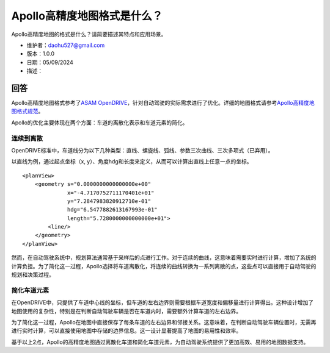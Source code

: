 Apollo高精度地图格式是什么？
============================

Apollo高精度地图的格式是什么？请简要描述其特点和应用场景。

-  维护者：\ daohu527@gmail.com
-  版本：1.0.0
-  日期：05/09/2024
-  描述：

回答
----

Apollo高精度地图格式参考了\ `ASAM
OpenDRIVE <https://www.asam.net/standards/detail/opendrive/>`__\ ，针对自动驾驶的实际需求进行了优化。详细的地图格式请参考\ `Apollo高精度地图格式规范 <https://github.com/ApolloAuto/apollo/files/12481150/EN_APOLLO_HDMap_OpenDrive_Specs_A3.0.1.pdf>`__\ 。

Apollo的优化主要体现在两个方面：车道的离散化表示和车道元素的简化。

连续到离散
~~~~~~~~~~

OpenDRIVE标准中，车道线分为以下几种类型：直线、螺旋线、弧线、参数三次曲线、三次多项式（已弃用）。

.. raw:: html

    <a href="https://publications.pages.asam.net/standards/ASAM_OpenDRIVE/ASAM_OpenDRIVE_Specification/latest/specification/09_geometries/09_01_introduction.html">
        <img src="https://publications.pages.asam.net/standards/ASAM_OpenDRIVE/ASAM_OpenDRIVE_Specification/latest/specification/_images/09_geometry/geom_overview.png" width="100%"/>
    </a>

以直线为例，通过起点坐标（x,
y）、角度hdg和长度来定义，从而可以计算出直线上任意一点的坐标。

::

   <planView>
       <geometry s="0.0000000000000000e+00"
                 x="-4.7170752711170401e+01"
                 y="7.2847983820912710e-01"
                 hdg="6.5477882613167993e-01"
                 length="5.7280000000000000e+01">
           <line/>
       </geometry>
   </planView>

然而，在自动驾驶系统中，规划算法通常基于采样后的点进行工作。对于连续的曲线，这意味着需要实时进行计算，增加了系统的计算负担。为了简化这一过程，Apollo选择将车道离散化，将连续的曲线转换为一系列离散的点，这些点可以直接用于自动驾驶的规划和决策过程。

简化车道元素
~~~~~~~~~~~~

在OpenDRIVE中，只提供了车道中心线的坐标，但车道的左右边界则需要根据车道宽度和偏移量进行计算得出。这种设计增加了地图使用的复杂性，特别是在判断自动驾驶车辆是否在车道内时，需要额外计算车道的左右边界。

.. raw:: html

    <a href="https://publications.pages.asam.net/standards/ASAM_OpenDRIVE/ASAM_OpenDRIVE_Specification/latest/specification/11_lanes/11_04_lane_offset.html">
        <img src="https://publications.pages.asam.net/standards/ASAM_OpenDRIVE/ASAM_OpenDRIVE_Specification/latest/specification/_images/11_lanes/lanes_offset.png" width="100%"/>
    </a>

为了简化这一过程，Apollo在地图中直接保存了每条车道的左右边界和邻接关系。这意味着，在判断自动驾驶车辆位置时，无需再进行实时计算，可以直接使用地图中存储的边界信息。这一设计显著提高了地图的易用性和效率。

基于以上2点，Apollo的高精度地图通过离散化车道和简化车道元素，为自动驾驶系统提供了更加高效、易用的地图数据支持。
